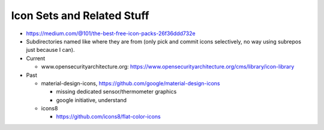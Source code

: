 Icon Sets and Related Stuff
===========================

* https://medium.com/@101/the-best-free-icon-packs-26f36ddd732e
* Subdirectories named like where they are from (only pick and commit
  icons selectively, no way using subrepos just because I can).

* Current

  * www.opensecurityarchitecture.org:
    https://www.opensecurityarchitecture.org/cms/library/icon-library

* Past

  * material-design-icons,
    https://github.com/google/material-design-icons

    * missing dedicated sensor/thermometer graphics
    * google initiative, understand

  * icons8

    * https://github.com/icons8/flat-color-icons

